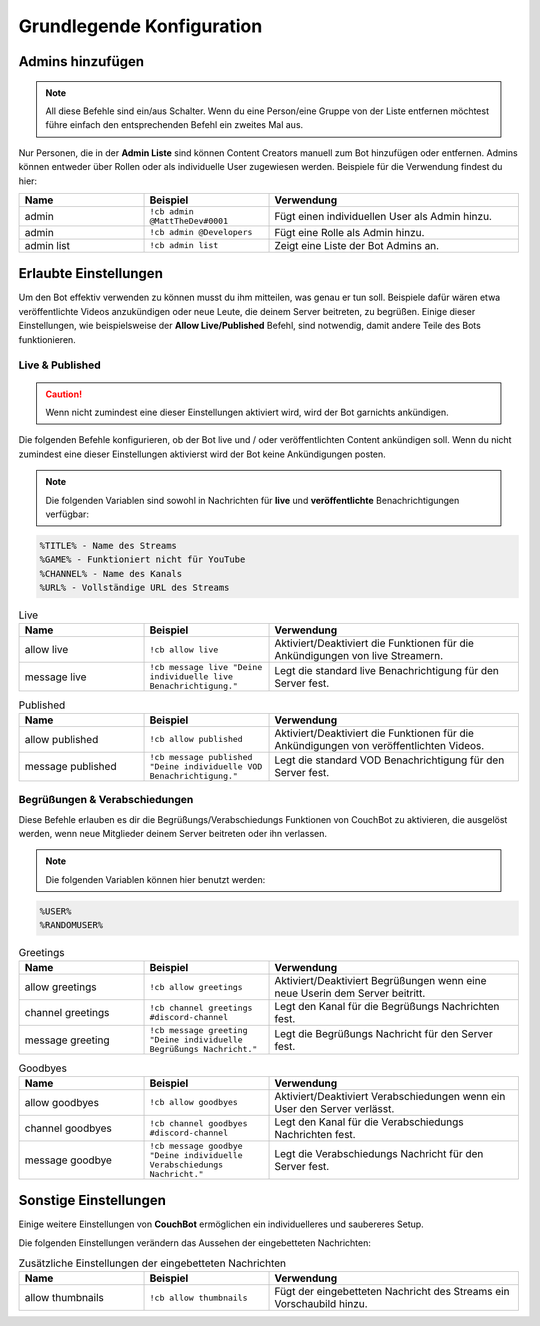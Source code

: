 .. _basicconfig:

===================
Grundlegende Konfiguration
===================

-------------
Admins hinzufügen
-------------

.. note:: All diese Befehle sind ein/aus Schalter. Wenn du eine Person/eine Gruppe von der Liste entfernen möchtest führe einfach den entsprechenden Befehl ein zweites Mal aus.

Nur Personen, die in der **Admin Liste** sind können Content Creators manuell zum Bot hinzufügen oder entfernen. Admins können entweder über Rollen oder als individuelle User zugewiesen werden. Beispiele für die Verwendung findest du hier:

.. list-table::
   :widths: 25 25 50
   :header-rows: 1

   * - Name
     - Beispiel
     - Verwendung
   * - admin
     - ``!cb admin @MattTheDev#0001``
     - Fügt einen individuellen User als Admin hinzu.
   * - admin
     - ``!cb admin @Developers``
     - Fügt eine Rolle als Admin hinzu.
   * - admin list
     - ``!cb admin list``
     - Zeigt eine Liste der Bot Admins an.

----------------
Erlaubte Einstellungen
----------------

Um den Bot effektiv verwenden zu können musst du ihm mitteilen, was genau er tun soll. Beispiele dafür wären etwa veröffentlichte Videos anzukündigen oder neue Leute, die deinem Server beitreten, zu begrüßen. Einige dieser Einstellungen, wie beispielsweise der **Allow Live/Published** Befehl, sind notwendig, damit andere Teile des Bots funktionieren.

~~~~~~~~~~~~~~~~
Live & Published
~~~~~~~~~~~~~~~~

.. Caution:: Wenn nicht zumindest eine dieser Einstellungen aktiviert wird, wird der Bot garnichts ankündigen.

Die folgenden Befehle konfigurieren, ob der Bot live und / oder veröffentlichten Content ankündigen soll. Wenn du nicht zumindest eine dieser Einstellungen aktivierst wird der Bot keine Ankündigungen posten.

.. note:: Die folgenden Variablen sind sowohl in Nachrichten für **live** und **veröffentlichte** Benachrichtigungen verfügbar:
.. code-block:: none

    %TITLE% - Name des Streams
    %GAME% - Funktioniert nicht für YouTube
    %CHANNEL% - Name des Kanals
    %URL% - Vollständige URL des Streams

.. list-table:: Live
   :widths: 25 25 50
   :header-rows: 1

   * - Name
     - Beispiel
     - Verwendung
   * - allow live
     - ``!cb allow live``
     - Aktiviert/Deaktiviert die Funktionen für die Ankündigungen von live Streamern.
   * - message live
     - ``!cb message live "Deine individuelle live Benachrichtigung."``
     - Legt die standard live Benachrichtigung für den Server fest.

.. list-table:: Published
   :widths: 25 25 50
   :header-rows: 1

   * - Name
     - Beispiel
     - Verwendung
   * - allow published
     - ``!cb allow published``
     - Aktiviert/Deaktiviert die Funktionen für die Ankündigungen von veröffentlichten Videos.
   * - message published
     - ``!cb message published "Deine individuelle VOD Benachrichtigung."``
     - Legt die standard VOD Benachrichtigung für den Server fest.

~~~~~~~~~~~~~~~~~~~~
Begrüßungen & Verabschiedungen
~~~~~~~~~~~~~~~~~~~~

Diese Befehle erlauben es dir die Begrüßungs/Verabschiedungs Funktionen von CouchBot zu aktivieren, die ausgelöst werden, wenn neue Mitglieder deinem Server beitreten oder ihn verlassen.

.. note:: Die folgenden Variablen können hier benutzt werden:
.. code-block:: none

    %USER%
    %RANDOMUSER%

.. list-table:: Greetings
   :widths: 25 25 50
   :header-rows: 1

   * - Name
     - Beispiel
     - Verwendung
   * - allow greetings
     - ``!cb allow greetings``
     - Aktiviert/Deaktiviert Begrüßungen wenn eine neue Userin dem Server beitritt.
   * - channel greetings
     - ``!cb channel greetings #discord-channel``
     - Legt den Kanal für die Begrüßungs Nachrichten fest.
   * - message greeting
     - ``!cb message greeting "Deine individuelle Begrüßungs Nachricht."``
     - Legt die Begrüßungs Nachricht für den Server fest.

.. list-table:: Goodbyes
   :widths: 25 25 50
   :header-rows: 1

   * - Name
     - Beispiel
     - Verwendung
   * - allow goodbyes
     - ``!cb allow goodbyes``
     - Aktiviert/Deaktiviert Verabschiedungen wenn ein User den Server verlässt.
   * - channel goodbyes
     - ``!cb channel goodbyes #discord-channel``
     - Legt den Kanal für die Verabschiedungs Nachrichten fest.
   * - message goodbye
     - ``!cb message goodbye "Deine individuelle Verabschiedungs Nachricht."``
     - Legt die Verabschiedungs Nachricht für den Server fest.

----------------------
Sonstige Einstellungen
----------------------

Einige weitere Einstellungen von **CouchBot** ermöglichen ein individuelleres und saubereres Setup.

Die folgenden Einstellungen verändern das Aussehen der eingebetteten Nachrichten:

.. list-table:: Zusätzliche Einstellungen der eingebetteten Nachrichten 
   :widths: 25 25 50
   :header-rows: 1

   * - Name
     - Beispiel
     - Verwendung
   * - allow thumbnails
     - ``!cb allow thumbnails``
     - Fügt der eingebetteten Nachricht des Streams ein Vorschaubild hinzu.
